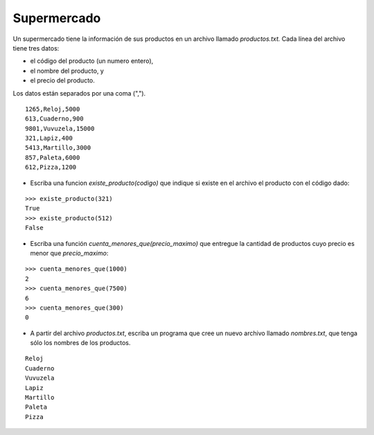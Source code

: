 Supermercado
-------------

Un supermercado tiene la información de sus productos en un
archivo llamado *productos.txt.*
Cada línea del archivo tiene tres datos:

* el código del producto (un numero entero),
* el nombre del producto, y
* el precio del producto.

Los datos están separados por una coma (",").

::

	1265,Reloj,5000
	613,Cuaderno,900
	9801,Vuvuzela,15000
	321,Lapiz,400
	5413,Martillo,3000
	857,Paleta,6000
	612,Pizza,1200


* Escriba una funcion *existe_producto(codigo)*
  que indique si existe en el archivo el producto con el código dado:

::

	>>> existe_producto(321)
	True
	>>> existe_producto(512)
	False

*  Escriba una función *cuenta_menores_que(precio_maximo)*
   que entregue la cantidad de productos cuyo precio es menor que *precio_maximo*:

::


	>>> cuenta_menores_que(1000)
	2
	>>> cuenta_menores_que(7500)
	6
	>>> cuenta_menores_que(300)
	0

* A partir del archivo *productos.txt*, escriba un programa que
  cree un nuevo archivo llamado *nombres.txt*, que tenga sólo
  los nombres de los productos.

::

	Reloj
	Cuaderno
	Vuvuzela
	Lapiz
	Martillo
	Paleta
	Pizza


